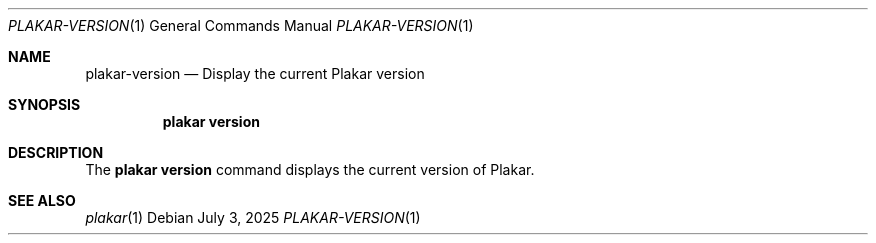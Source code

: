 .Dd July 3, 2025
.Dt PLAKAR-VERSION 1
.Os
.Sh NAME
.Nm plakar-version
.Nd Display the current Plakar version
.Sh SYNOPSIS
.Nm plakar version
.Sh DESCRIPTION
The
.Nm plakar version
command displays the current version of Plakar.
.Sh SEE ALSO
.Xr plakar 1
